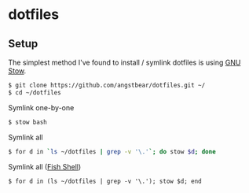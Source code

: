 * dotfiles

** Setup
    The simplest method I've found to install / symlink dotfiles is using [[https://www.gnu.org/software/stow/][GNU Stow]].

    #+BEGIN_SRC bash
    $ git clone https://github.com/angstbear/dotfiles.git ~/
    $ cd ~/dotfiles
    #+END_SRC

    Symlink one-by-one

    #+BEGIN_SRC bash
    $ stow bash
    #+END_SRC
    
    Symlink all

    #+BEGIN_SRC bash
    $ for d in `ls ~/dotfiles | grep -v '\.'`; do stow $d; done
    #+END_SRC
    
    Symlink all ([[http://fishshell.com][Fish Shell]])

    #+BEGIN_SRC fish
    $ for d in (ls ~/dotfiles | grep -v '\.'); stow $d; end
    #+END_SRC
